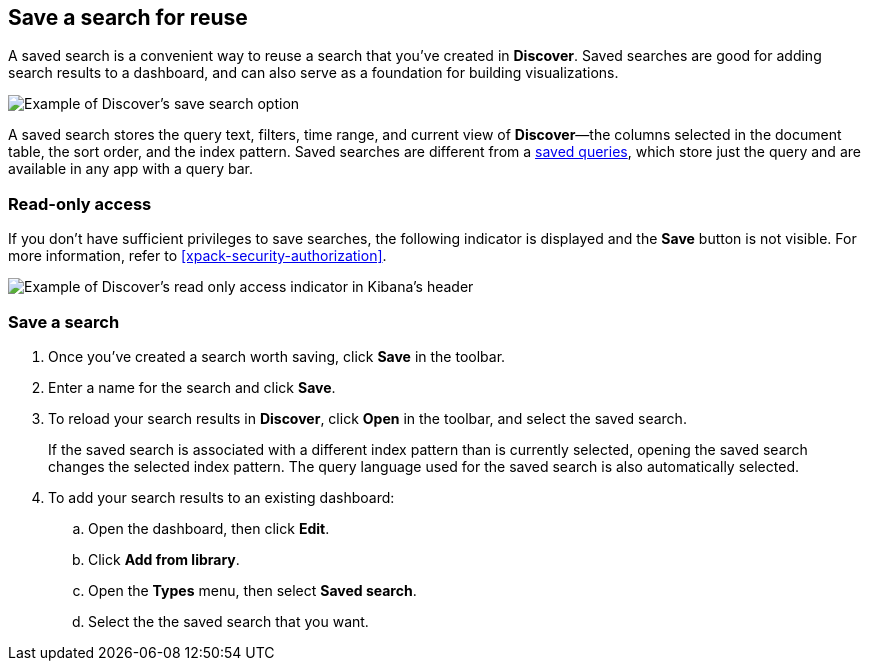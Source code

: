 [[save-open-search]]
== Save a search for reuse

A saved search is a convenient way to reuse a search
that you've created in *Discover*.
Saved searches are good for adding search results to a dashboard,
and can also serve as a foundation for building visualizations.

[role="screenshot"]
image::discover/images/saved-search.png[Example of Discover's save search option]


A saved search stores the query text, filters, time range, and
current view of *Discover*&mdash;the columns selected in the document table,
the sort order, and the index pattern.
Saved searches are different from a <<save-load-delete-query,saved queries>>, which store
just the query and are available in any app with a query bar.


[role="xpack"]
[[discover-read-only-access]]
[float]
=== Read-only access
If you don't have sufficient privileges to save searches, the following indicator is
displayed and the *Save* button is not visible. For more information, refer to <<xpack-security-authorization>>.

[role="screenshot"]
image::discover/images/read-only-badge.png[Example of Discover's read only access indicator in Kibana's header]
[float]
=== Save a search

. Once you've created a search worth saving, click *Save* in the toolbar.
. Enter a name for the search and click *Save*.
. To reload your search results in *Discover*, click *Open* in the toolbar, and select the saved search.
+
If the saved search is associated with a different index pattern than is currently
selected, opening the saved search changes the selected index pattern. The query language
used for the saved search is also automatically selected.
. To add your search results to an existing dashboard:
.. Open the dashboard, then click *Edit*.
.. Click *Add from library*.
.. Open the *Types* menu, then select *Saved search*.
.. Select the the saved search that you want.
